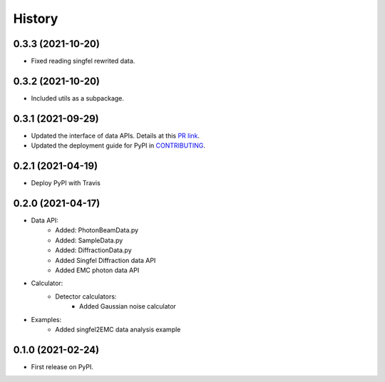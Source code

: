 =======
History
=======

0.3.3 (2021-10-20)
------------------

* Fixed reading singfel rewrited data.

0.3.2 (2021-10-20)
------------------

* Included utils as a subpackage.

0.3.1 (2021-09-29)
------------------

* Updated the interface of data APIs. Details at this `PR link <https://github.com/PaNOSC-ViNYL/SimEx-Lite/pull/4>`_.
* Updated the deployment guide for PyPI in `CONTRIBUTING <https://github.com/PaNOSC-ViNYL/SimEx-Lite/blob/main/CONTRIBUTING.rst>`_.

0.2.1 (2021-04-19)
------------------

* Deploy PyPI with Travis

0.2.0 (2021-04-17)
------------------

* Data API:
    * Added: PhotonBeamData.py
    * Added: SampleData.py
    * Added: DiffractionData.py
    * Added Singfel Diffraction data API
    * Added EMC photon data API

* Calculator:
    * Detector calculators:
        * Added Gaussian noise calculator

* Examples:
    * Added singfel2EMC data analysis example

0.1.0 (2021-02-24)
------------------

* First release on PyPI.
